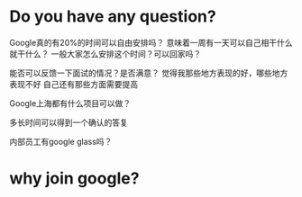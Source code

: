 * Do you have any question?
Google真的有20%的时间可以自由安排吗？
意味着一周有一天可以自己相干什么就干什么？
一般大家怎么安排这个时间？可以回家吗？

能否可以反馈一下面试的情况？是否满意？
觉得我那些地方表现的好，哪些地方表现不好
自己还有那些方面需要提高

Google上海都有什么项目可以做？

多长时间可以得到一个确认的答复

内部员工有google glass吗？

* why join google?
